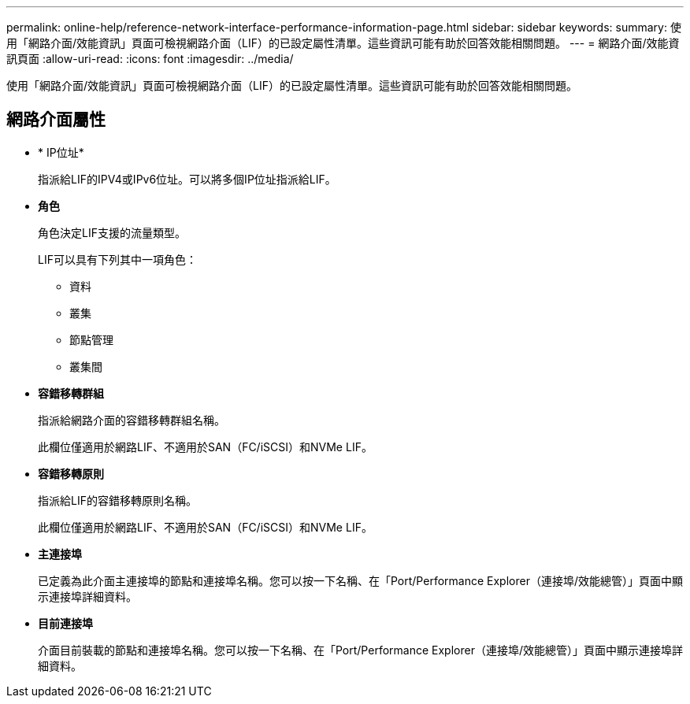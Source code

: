---
permalink: online-help/reference-network-interface-performance-information-page.html 
sidebar: sidebar 
keywords:  
summary: 使用「網路介面/效能資訊」頁面可檢視網路介面（LIF）的已設定屬性清單。這些資訊可能有助於回答效能相關問題。 
---
= 網路介面/效能資訊頁面
:allow-uri-read: 
:icons: font
:imagesdir: ../media/


[role="lead"]
使用「網路介面/效能資訊」頁面可檢視網路介面（LIF）的已設定屬性清單。這些資訊可能有助於回答效能相關問題。



== 網路介面屬性

* * IP位址*
+
指派給LIF的IPV4或IPv6位址。可以將多個IP位址指派給LIF。

* *角色*
+
角色決定LIF支援的流量類型。

+
LIF可以具有下列其中一項角色：

+
** 資料
** 叢集
** 節點管理
** 叢集間


* *容錯移轉群組*
+
指派給網路介面的容錯移轉群組名稱。

+
此欄位僅適用於網路LIF、不適用於SAN（FC/iSCSI）和NVMe LIF。

* *容錯移轉原則*
+
指派給LIF的容錯移轉原則名稱。

+
此欄位僅適用於網路LIF、不適用於SAN（FC/iSCSI）和NVMe LIF。

* *主連接埠*
+
已定義為此介面主連接埠的節點和連接埠名稱。您可以按一下名稱、在「Port/Performance Explorer（連接埠/效能總管）」頁面中顯示連接埠詳細資料。

* *目前連接埠*
+
介面目前裝載的節點和連接埠名稱。您可以按一下名稱、在「Port/Performance Explorer（連接埠/效能總管）」頁面中顯示連接埠詳細資料。


